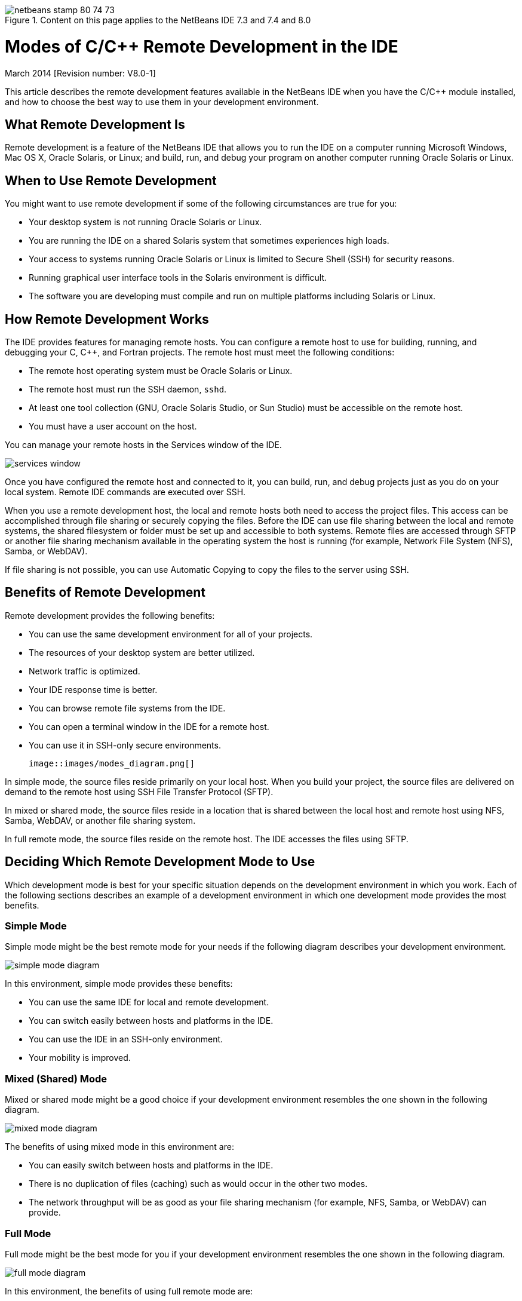 // 
//     Licensed to the Apache Software Foundation (ASF) under one
//     or more contributor license agreements.  See the NOTICE file
//     distributed with this work for additional information
//     regarding copyright ownership.  The ASF licenses this file
//     to you under the Apache License, Version 2.0 (the
//     "License"); you may not use this file except in compliance
//     with the License.  You may obtain a copy of the License at
// 
//       http://www.apache.org/licenses/LICENSE-2.0
// 
//     Unless required by applicable law or agreed to in writing,
//     software distributed under the License is distributed on an
//     "AS IS" BASIS, WITHOUT WARRANTIES OR CONDITIONS OF ANY
//     KIND, either express or implied.  See the License for the
//     specific language governing permissions and limitations
//     under the License.
//

image::images/netbeans-stamp-80-74-73.png[title="Content on this page applies to the NetBeans IDE 7.3 and 7.4 and 8.0"]

= Modes of C/C++ Remote Development in the IDE
:jbake-type: tutorial
:jbake-tags: tutorials 
:jbake-status: published
:syntax: true
:toc: left
:toc-title:
:description: Modes of C/C++ Remote Development in the IDE - Apache NetBeans
:keywords: Apache NetBeans, Tutorials, Modes of C/C++ Remote Development in the IDE

March 2014 [Revision number: V8.0-1]

This article describes the remote development features available in the NetBeans IDE when you have the C/C++ module installed, and how to choose the best way to use them in your development environment.













== What Remote Development Is

Remote development is a feature of the NetBeans IDE that allows you to run the IDE on a computer running Microsoft Windows, Mac OS X, Oracle Solaris, or Linux; and build, run, and debug your program on another computer running Oracle Solaris or Linux.


== When to Use Remote Development

You might want to use remote development if some of the following circumstances are true for you:

* Your desktop system is not running Oracle Solaris or Linux.

* You are running the IDE on a shared Solaris system that sometimes experiences high loads.

* Your access to systems running Oracle Solaris or Linux is limited to Secure Shell (SSH) for security reasons.

* Running graphical user interface tools in the Solaris environment is difficult.

* The software you are developing must compile and run on multiple platforms including Solaris or Linux.


== How Remote Development Works

The IDE provides features for managing remote hosts. You can configure a remote host to use for building, running, and debugging your C, C++, and Fortran projects. The remote host must meet the following conditions:

* The remote host operating system must be Oracle Solaris or Linux.

* The remote host must run the SSH daemon, `sshd`.

* At least one tool collection (GNU, Oracle Solaris Studio, or Sun Studio) must be accessible on the remote host.

* You must have a user account on the host.

You can manage your remote hosts in the Services window of the IDE.

image::images/services_window.png[]

Once you have configured the remote host and connected to it, you can build, run, and debug projects just as you do on your local system. Remote IDE commands are executed over SSH.

When you use a remote development host, the local and remote hosts both need to access the project files. This access can be accomplished through file sharing or securely copying the files. Before the IDE can use file sharing between the local and remote systems, the shared filesystem or folder must be set up and accessible to both systems. Remote files are accessed through SFTP or another file sharing mechanism available in the operating system the host is running (for example, Network File System (NFS), Samba, or WebDAV).

If file sharing is not possible, you can use Automatic Copying to copy the files to the server using SSH.


== Benefits of Remote Development

Remote development provides the following benefits:

* You can use the same development environment for all of your projects.

* The resources of your desktop system are better utilized.

* Network traffic is optimized.

* Your IDE response time is better.

* You can browse remote file systems from the IDE.

* You can open a terminal window in the IDE for a remote host.

* You can use it in SSH-only secure environments.

 image::images/modes_diagram.png[]

In simple mode, the source files reside primarily on your local host. When you build your project, the source files are delivered on demand to the remote host using SSH File Transfer Protocol (SFTP).

In mixed or shared mode, the source files reside in a location that is shared between the local host and remote host using NFS, Samba, WebDAV, or another file sharing system.

In full remote mode, the source files reside on the remote host. The IDE accesses the files using SFTP.


== Deciding Which Remote Development Mode to Use

Which development mode is best for your specific situation depends on the development environment in which you work. Each of the following sections describes an example of a development environment in which one development mode provides the most benefits.


=== Simple Mode

Simple mode might be the best remote mode for your needs if the following diagram describes your development environment.

image::images/simple_mode_diagram.png[]

In this environment, simple mode provides these benefits:

* You can use the same IDE for local and remote development.

* You can switch easily between hosts and platforms in the IDE.

* You can use the IDE in an SSH-only environment.

* Your mobility is improved.


=== Mixed (Shared) Mode

Mixed or shared mode might be a good choice if your development environment resembles the one shown in the following diagram.

image::images/mixed_mode_diagram.png[]

The benefits of using mixed mode in this environment are:

* You can easily switch between hosts and platforms in the IDE.

* There is no duplication of files (caching) such as would occur in the other two modes.

* The network throughput will be as good as your file sharing mechanism (for example, NFS, Samba, or WebDAV) can provide.


=== Full Mode

Full mode might be the best mode for you if your development environment resembles the one shown in the following diagram.

image::images/full_mode_diagram.png[]

In this environment, the benefits of using full remote mode are:

* Migration from using X-window forwarding or VNC is virtually seamless.

* Your IDE response time improves.

* You are less dependent on the resources of the development host.

* A smaller load on the development host reduces the load on Oracle Solaris.

* You can create new remote projects from remote binary files.


== Selecting Your Remote Development Mode

The remote development mode that you use is determined by the way you configure a remote build host, but also by the way you access the project in the IDE.

For each mode, you must first configure a remote build host, as described in the link:./remotedev-tutorial.html[+C/C++ Remote Development tutorial+] and in the IDE help.

You can select simple mode or mixed mode for your remote host in the IDE using the Host Properties dialog box to specify how project files should be accessed when you use the host.

Open the Services window, expand the C/C++ Build Hosts node, right click a remote host, and select Properties.

image::images/host_properties_dialog.png[]


=== Simple mode

For simple mode, set Access project files via to Automatic copying.

You can right-click a project, select Set Build Host, and select the remote host that you have configured to access project files via automatic copying. Then you are using simple remote development mode. When you build the project, the project files will be copied automatically to your NetBeans user directory on the remote host.


=== Mixed mode

For mixed mode, set Access project files via to System level file sharing.

You can right-click a project, select Set Build Host, and select the remote host that you have configured to access project files via system level file sharing. Then you are using mixed remote development mode. When you build the project, the project files stay where they are because they can be accessed from the local host and the remote build host.


=== Full remote mode

To use full remote mode in the IDE, use the Remote Development tool bar described in the following section.


== Full Remote Development Using the Tool Bar

In full remote mode, you can use the IDE running on your local host to work on projects that are located on a remote host by using the remote development tool bar.

The tool bar is shown in the following figure.

image::images/RemoteToolbar.gif[] 

If you do not see the tool bar in the IDE, you can display it by choosing View > Toolbars > Remote.

You can use the remote tool bar to select a remote host you have already configured and work on projects and files on the remote host the same as if they were local.

Use the icons as described in the following table.

|===
|image::images/connected24.gif[]
 |

Connection status. Click the icon to connect to the server selected in the list next to the icon. If you are already connected, you can click this icon to disconnect from the server.

The icon indicates connection status by turning green when connected and red when not connected.

 

|image::images/newProject24.gif[]
 |

Create remote project. Click the icon to create a new project on the currently connected host.

By default, the project is created in your `~/NetBeansProjects` directory on the remote host.

 

|image::images/openProject24.gif[]
 |

Open remote project. Click the icon to open an existing project on the currently connected host.

You can browse to the project on the remote file system.

 

|image::images/openFile24.gif[]
 |

Open remote file. Click the icon to open a file on the currently connected host.

You can browse to the file on the remote file system.

 
|===


== Caches and Security

To provide fast access to remote files, the IDE uses a disk cache on the local system. The cache is located in `_userdir_/var/cache/remote-files` where `_userdir_` is unique to the user and its location varies by the platform where you are running the IDE.

See a description of the `_userdir_` and locations for each platform at link:http://wiki.netbeans.org/FaqWhatIsUserdir[+http://wiki.netbeans.org/FaqWhatIsUserdir+].

When using remote development in simple and shared modes, only system headers will be accessed through the local cache so there is no security risk.

In full remote mode, although the files are located on the remote host, the project is parsed on the local computer. As the source files are accessed for parsing, they are cached on the local host in `_userdir_/var/cache/remote-files` and eventually all the source files are in the cache.

On mobile computers this might be considered a security risk. For increased security, the cache directory can be encrypted or can be deleted on a regular basis.

Caches that reside at ` ~/.netbeans/remote` on the remote host are created when you use simple mode and source files are copied automatically on demand from the local host to the remote host when you build the project. These files are as secure as any others on the server, so are not a security concern.


== For More Information

See the following locations for more information:

* The Help menu in the IDE provides access to extensive information about using the IDE.

* The link:./remotedev-tutorial.html[+C/C++ Remote Development tutorial+] tells how to do simple remote development step-by-step

* The link:https://netbeans.org/kb/trails/cnd.html[+C/C++ Learning Trail+] provides several articles and tutorials for developing in C/C++ in the IDE.


link:/about/contact_form.html?to=3&subject=Feedback:%20C/C++%20Remote%20Development%20Modes%20-%20NetBeans%20IDE%20Article[+Send Us Your Feedback+]link:mailto:users@cnd.netbeans.org?subject=Feedback:%20C/C++%20Remote%20Development%20Modes%20-%20NetBeans%20IDE%20Article[+Send Feedback on This Article+]


